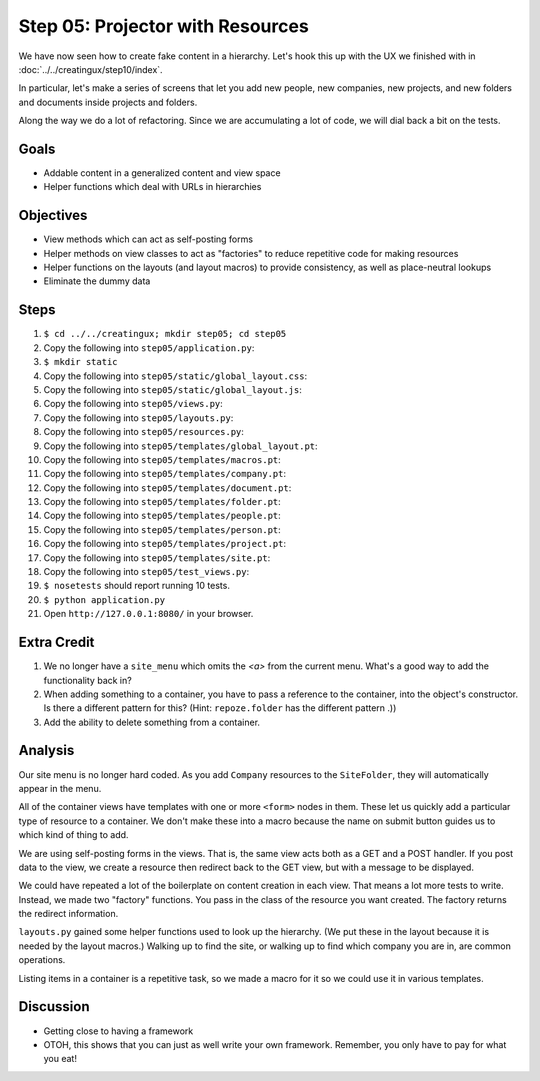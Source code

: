 =================================
Step 05: Projector with Resources
=================================

We have now seen how to create fake content in a hierarchy. Let's hook
this up with the UX we finished with in
:doc:`../../creatingux/step10/index`.

In particular, let's make a series of screens that let you add new
people, new companies, new projects, and new folders and documents
inside projects and folders.

Along the way we do a lot of refactoring. Since we are accumulating a
lot of code, we will dial back a bit on the tests.

Goals
=====

- Addable content in a generalized content and view space

- Helper functions which deal with URLs in hierarchies

Objectives
==========

- View methods which can act as self-posting forms

- Helper methods on view classes to act as "factories" to reduce
  repetitive code for making resources

- Helper functions on the layouts (and layout macros) to provide
  consistency, as well as place-neutral lookups

- Eliminate the dummy data

Steps
=====

#. ``$ cd ../../creatingux; mkdir step05; cd step05``

#. Copy the following into ``step05/application.py``:

   .. literalinclude:: application.py
      :linenos:

#. ``$ mkdir static``

#. Copy the following into ``step05/static/global_layout.css``:

   .. literalinclude:: static/global_layout.css
      :language: css
      :linenos:

#. Copy the following into ``step05/static/global_layout.js``:

   .. literalinclude:: static/global_layout.js
      :language: js
      :linenos:

#. Copy the following into ``step05/views.py``:

   .. literalinclude:: views.py
      :linenos:

#. Copy the following into ``step05/layouts.py``:

   .. literalinclude:: layouts.py
      :linenos:

#. Copy the following into ``step05/resources.py``:

   .. literalinclude:: resources.py
      :linenos:

#. Copy the following into ``step05/templates/global_layout.pt``:

   .. literalinclude:: templates/global_layout.pt
      :language: html
      :linenos:

#. Copy the following into ``step05/templates/macros.pt``:

   .. literalinclude:: templates/macros.pt
      :language: xml
      :linenos:

#. Copy the following into ``step05/templates/company.pt``:

   .. literalinclude:: templates/company.pt
      :language: html
      :linenos:

#. Copy the following into ``step05/templates/document.pt``:

   .. literalinclude:: templates/document.pt
      :language: html
      :linenos:

#. Copy the following into ``step05/templates/folder.pt``:

   .. literalinclude:: templates/folder.pt
      :language: html
      :linenos:

#. Copy the following into ``step05/templates/people.pt``:

   .. literalinclude:: templates/people.pt
      :language: html
      :linenos:

#. Copy the following into ``step05/templates/person.pt``:

   .. literalinclude:: templates/person.pt
      :language: html
      :linenos:

#. Copy the following into ``step05/templates/project.pt``:

   .. literalinclude:: templates/project.pt
      :language: html
      :linenos:

#. Copy the following into ``step05/templates/site.pt``:

   .. literalinclude:: templates/site.pt
      :language: html
      :linenos:

#. Copy the following into ``step05/test_views.py``:

   .. literalinclude:: test_views.py
      :linenos:

#. ``$ nosetests`` should report running 10 tests.

#. ``$ python application.py``

#. Open ``http://127.0.0.1:8080/`` in your browser.


Extra Credit
============

#. We no longer have a ``site_menu`` which omits the `<a>` from the
   current menu. What's a good way to add the functionality back in?

#. When adding something to a container, you have to pass a reference
   to the container, into the object's constructor. Is there a different
   pattern for this? (Hint: ``repoze.folder`` has the different
   pattern .))

#. Add the ability to delete something from a container.

Analysis
========

Our site menu is no longer hard coded. As you add ``Company`` resources
to the ``SiteFolder``, they will automatically appear in the menu.

All of the container views have templates with one or more ``<form>``
nodes in them. These let us quickly add a particular type of resource
to a container. We don't make these into a macro because the name on
submit button guides us to which kind of thing to add.

We are using self-posting forms in the views. That is,
the same view acts both as a GET and a POST handler. If you post data
to the view, we create a resource then redirect back to the GET view,
but with a message to be displayed.

We could have repeated a lot of the boilerplate on content creation in
each view. That means a lot more tests to write. Instead,
we made two "factory" functions. You pass in the class of the resource
you want created. The factory returns the redirect information.

``layouts.py`` gained some helper functions used to look up the
hierarchy. (We put these in the layout because it is needed by the
layout macros.) Walking up to find the site, or walking up to find
which company you are in, are common operations.

Listing items in a container is a repetitive task, so we made a macro
for it so we could use it in various templates.

Discussion
==========

- Getting close to having a framework

- OTOH, this shows that you can just as well write your own framework.
  Remember, you only have to pay for what you eat!
